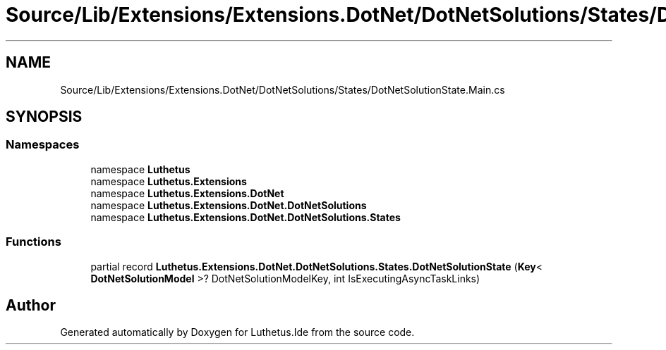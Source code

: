 .TH "Source/Lib/Extensions/Extensions.DotNet/DotNetSolutions/States/DotNetSolutionState.Main.cs" 3 "Version 1.0.0" "Luthetus.Ide" \" -*- nroff -*-
.ad l
.nh
.SH NAME
Source/Lib/Extensions/Extensions.DotNet/DotNetSolutions/States/DotNetSolutionState.Main.cs
.SH SYNOPSIS
.br
.PP
.SS "Namespaces"

.in +1c
.ti -1c
.RI "namespace \fBLuthetus\fP"
.br
.ti -1c
.RI "namespace \fBLuthetus\&.Extensions\fP"
.br
.ti -1c
.RI "namespace \fBLuthetus\&.Extensions\&.DotNet\fP"
.br
.ti -1c
.RI "namespace \fBLuthetus\&.Extensions\&.DotNet\&.DotNetSolutions\fP"
.br
.ti -1c
.RI "namespace \fBLuthetus\&.Extensions\&.DotNet\&.DotNetSolutions\&.States\fP"
.br
.in -1c
.SS "Functions"

.in +1c
.ti -1c
.RI "partial record \fBLuthetus\&.Extensions\&.DotNet\&.DotNetSolutions\&.States\&.DotNetSolutionState\fP (\fBKey\fP< \fBDotNetSolutionModel\fP >? DotNetSolutionModelKey, int IsExecutingAsyncTaskLinks)"
.br
.in -1c
.SH "Author"
.PP 
Generated automatically by Doxygen for Luthetus\&.Ide from the source code\&.
